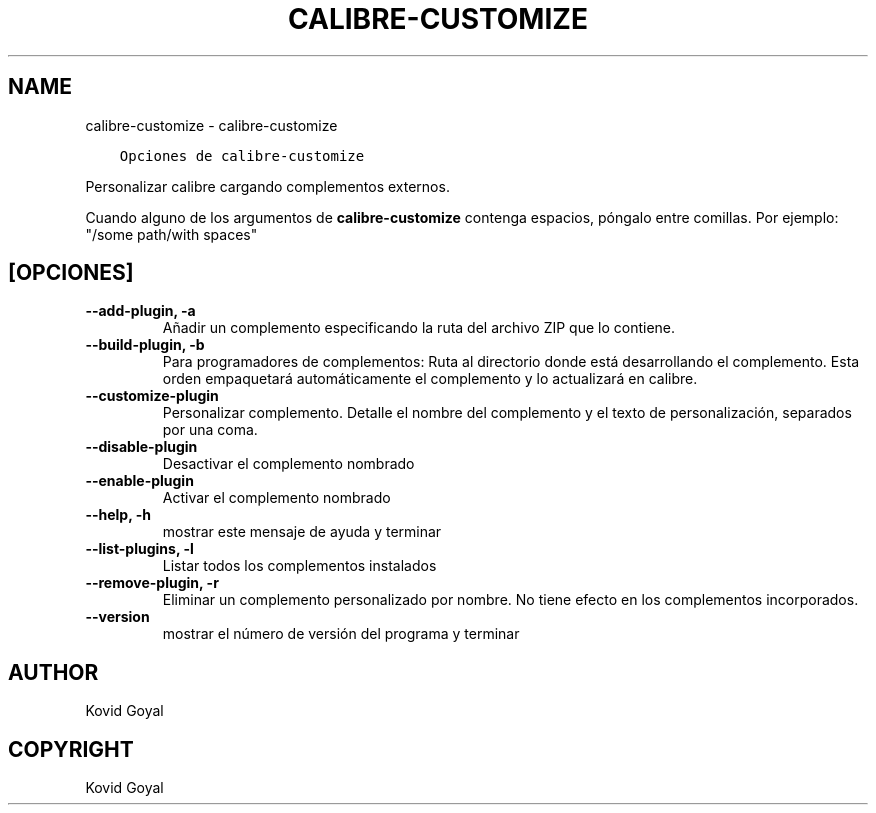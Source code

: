 .\" Man page generated from reStructuredText.
.
.TH "CALIBRE-CUSTOMIZE" "1" "septiembre 28, 2018" "3.32.0" "calibre"
.SH NAME
calibre-customize \- calibre-customize
.
.nr rst2man-indent-level 0
.
.de1 rstReportMargin
\\$1 \\n[an-margin]
level \\n[rst2man-indent-level]
level margin: \\n[rst2man-indent\\n[rst2man-indent-level]]
-
\\n[rst2man-indent0]
\\n[rst2man-indent1]
\\n[rst2man-indent2]
..
.de1 INDENT
.\" .rstReportMargin pre:
. RS \\$1
. nr rst2man-indent\\n[rst2man-indent-level] \\n[an-margin]
. nr rst2man-indent-level +1
.\" .rstReportMargin post:
..
.de UNINDENT
. RE
.\" indent \\n[an-margin]
.\" old: \\n[rst2man-indent\\n[rst2man-indent-level]]
.nr rst2man-indent-level -1
.\" new: \\n[rst2man-indent\\n[rst2man-indent-level]]
.in \\n[rst2man-indent\\n[rst2man-indent-level]]u
..
.INDENT 0.0
.INDENT 3.5
.sp
.nf
.ft C
Opciones de calibre\-customize
.ft P
.fi
.UNINDENT
.UNINDENT
.sp
Personalizar calibre cargando complementos externos.
.sp
Cuando alguno de los argumentos de \fBcalibre\-customize\fP contenga espacios, póngalo entre comillas. Por ejemplo: "/some path/with spaces"
.SH [OPCIONES]
.INDENT 0.0
.TP
.B \-\-add\-plugin, \-a
Añadir un complemento especificando la ruta del archivo ZIP que lo contiene.
.UNINDENT
.INDENT 0.0
.TP
.B \-\-build\-plugin, \-b
Para programadores de complementos: Ruta al directorio donde está desarrollando el complemento. Esta orden empaquetará automáticamente el complemento y lo actualizará en calibre.
.UNINDENT
.INDENT 0.0
.TP
.B \-\-customize\-plugin
Personalizar complemento. Detalle el nombre del complemento y el texto de personalización, separados por una coma.
.UNINDENT
.INDENT 0.0
.TP
.B \-\-disable\-plugin
Desactivar el complemento nombrado
.UNINDENT
.INDENT 0.0
.TP
.B \-\-enable\-plugin
Activar el complemento nombrado
.UNINDENT
.INDENT 0.0
.TP
.B \-\-help, \-h
mostrar este mensaje de ayuda y terminar
.UNINDENT
.INDENT 0.0
.TP
.B \-\-list\-plugins, \-l
Listar todos los complementos instalados
.UNINDENT
.INDENT 0.0
.TP
.B \-\-remove\-plugin, \-r
Eliminar un complemento personalizado por nombre. No tiene efecto en los complementos incorporados.
.UNINDENT
.INDENT 0.0
.TP
.B \-\-version
mostrar el número de versión del programa y terminar
.UNINDENT
.SH AUTHOR
Kovid Goyal
.SH COPYRIGHT
Kovid Goyal
.\" Generated by docutils manpage writer.
.
